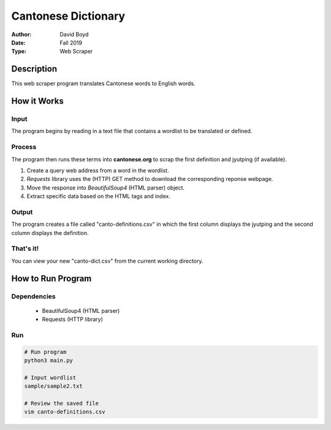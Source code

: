 Cantonese Dictionary
####################
:Author: David Boyd
:Date: Fall 2019
:Type: Web Scraper

Description
===========

This web scraper program translates Cantonese words to English words.

How it Works
============

Input
-----

The program begins by reading in a text file that contains a wordlist to be
translated or defined.

Process
-------

The program then runs these terms into **cantonese.org** to scrap the first
definition and jyutping (if available).

#.	Create a query web address from a word in the wordlist.
#.	*Requests* library uses the (HTTP) GET method to download the corresponding reponse webpage.
#.	Move the response into *BeautifulSoup4* (HTML parser) object.
#.	Extract specific data based on the HTML tags and index.

Output
------

The program creates a file called "canto-definitions.csv" in which the first
column displays the jyutping and the second column displays the definition.

That's it!
----------

You can view your new "canto-dict.csv" from the current working directory.

How to Run Program
==================

Dependencies
------------

	- BeautifulSoup4  (HTML parser)
	- Requests (HTTP library)

Run
---

.. code-block :: Bash

	# Run program
	python3 main.py

	# Input wordlist
	sample/sample2.txt

	# Review the saved file
	vim canto-definitions.csv


